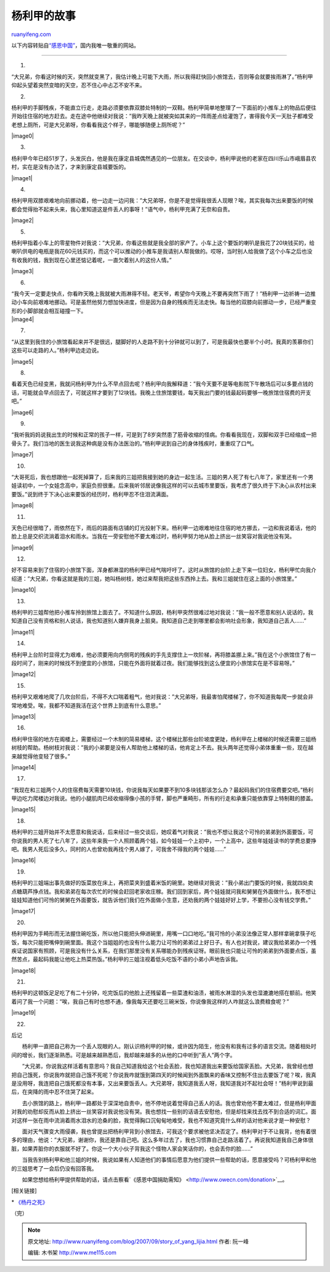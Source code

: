 .. _200709_story_of_yang_lijia:

杨利甲的故事
===============================

`ruanyifeng.com <http://www.ruanyifeng.com/blog/2007/09/story_of_yang_lijia.html>`__

以下内容转贴自\ `“感恩中国” <http://www.owecn.com/Focus/20070805/200708051024.html>`__\ ，国内我唯一敬重的网站。


====================

1.

“大兄弟，你看这时候的天，突然就变黑了，我估计晚上可能下大雨，所以我得赶快回小旅馆去，否则等会就要挨雨淋了。”杨利甲仰起头望着突然变暗的天空，忍不住心中忐忑不安不来。

2.

杨利甲的手脚残疾，不能直立行走，走路必须要依靠双膝处特制的一双鞋。杨利甲简单地整理了一下面前的小推车上的物品后便往开始往住宿的地方赶去。走在途中他继续对我说：”我昨天晚上就被突如其来的一阵雨差点给灌饱了，害得我今天一天肚子都难受老想上厕所，可是大兄弟呀，你看看我这个样子，哪能够随便上厕所呢？”

|image0|

3.

杨利甲今年已经51岁了，头发灰白，他是我在康定县城偶然遇见的一位朋友。在交谈中，杨利甲说他的老家在四川乐山市峨眉县农村，实在是没有办法了，才来到康定县城要饭的。

|image1|

4.

杨利甲用双膝艰难地向前挪动着，他一边走一边问我：”大兄弟呀，你是不是觉得我很丢人现眼？唉，其实我每次出来要饭的时候都会觉得抬不起来头来，我心里知道这是件丢人的事呀！”语气中，杨利甲充满了无奈和自责。

|image2|

5.

杨利甲指着小车上的零星物件对我说：”大兄弟，你看这些就是我全部的家产了。小车上这个要饭的喇叭是我花了20块钱买的，给喇叭供电的电瓶是我花60元钱买的，而这个可以推动的小推车是我请别人帮我做的。哎呀，当时别人给我做了这个小车之后也没有收我的钱，我到现在心里还惦记着呢，一直欠着别人的这份人情。”

|image3|

6.

| “我今天一定要走快点，你看昨天晚上我就被大雨淋得不轻。老天爷，希望你今天晚上不要再突然下雨了！”杨利甲一边祈祷一边推动小车向前艰难地挪动。可是虽然他努力想加快进度，但是因为自身的残疾而无法走快。每当他的双膝向前挪动一步，已经严重变形的小脚部就会相互碰撞一下。
| |image4|

7.

“从这里到我住的小旅馆看起来并不是很远，腿脚好的人走路不到十分钟就可以到了，可是我最快也要半个小时。我真的羡慕你们这些可以走路的人。”杨利甲边走边说。

|image5|

8.

看着天色已经变黑，我就问杨利甲为什么不早点回去呢？杨利甲向我解释道：”我今天要不是等电影院下午散场后可以多要点钱的话，可能就会早点回去了，可就这样才要到了12块钱。我晚上住旅馆要钱，每天我出门要的钱最起码要够一晚旅馆住宿费的开支吧。”

|image6|

9.

“我听我妈妈说我出生的时候和正常的孩子一样，可是到了8岁突然患了筋骨收缩的怪病。你看看我现在，双脚和双手已经缩成一把骨头了。我们当地的医生说我这种病是没有办法医治的。”杨利甲说到自己的身体残疾时，重重叹了口气。

|image7|

10.

“大哥死后，我也想跟他一起死掉算了，后来我的三姐把我接到她的身边一起生活。三姐的男人死了有七八年了，家里还有一个男娃读初中，一个女娃念高中，家庭负担很重。后来我听邻居说像我这样的可以去城市里要饭，我考虑了很久终于下决心从农村出来要饭。”说到终于下决心出来要饭的经历时，杨利甲忍不住泪流满面。

|image8|

11.

天色已经很暗了，雨依然在下，雨后的路面有店铺的灯光投射下来。杨利甲一边艰难地往住宿的地方挪去，一边和我说着话，他的脸上总是交织流淌着泪水和雨水。当我在一旁安慰他不要太难过时，杨利甲努力地从脸上挤出一丝笑容对我说他没有哭。

|image9|

12.

好不容易来到了住宿的小旅馆下面，浑身都淋湿的杨利甲已经气喘吁吁了。这时从旅馆的台阶上走下来一位妇女，杨利甲忙向我介绍道：”大兄弟，你看这就是我的三姐，她叫杨树枝，她过来帮我把这些东西拎上去。我和三姐就住在这上面的小旅馆里。”

|image10|

13.

杨利甲的三姐帮他把小推车拎到旅馆上面去了。不知道什么原因，杨利甲突然很难过地对我说：”我一般不愿意和别人说话的，我知道自己没有资格和别人说话，我也知道别人嫌弃我身上脏臭。我知道自己走到哪里都会影响社会形象，我知道自己丢人……”

|image11|

14.

杨利甲上台阶时显得尤为艰难，他必须要用向内侧弯的残疾的手先支撑住上一坎阶梯，再将膝盖挪上来。”我在这个小旅馆住了有一段时间了，刚来的时候找不到便宜的小旅馆，只能在外面将就着过夜。我们能够找到这么便宜的小旅馆实在是不容易呀。”

|image12|

15.

杨利甲又艰难地爬了几坎台阶后，不得不大口喘着粗气，他对我说：”大兄弟呀，我最害怕爬楼梯了，你不知道我每爬一步就会非常地难受。唉，我都不知道我活在这个世界上到底有什么意思。”

|image13|

16.

杨利甲住宿的地方在阁楼上，需要经过一个木制的简易楼梯，这个楼梯比那些台阶坡度更陡，杨利甲在上楼梯的时候还需要三姐杨树枝的帮助。杨树枝对我说：”我的小弟要是没有人帮助他上楼梯的话，他肯定上不去。我头两年还觉得小弟体重重一些，现在越来越觉得他变轻了很多。”

|image14|

17.

“我现在和三姐两个人的住宿费每天需要10块钱，你说我每天如果要不到10多块钱那该怎么办？最起码我们的住宿费要交吧。”杨利甲边吃力爬楼边对我说。他的小腿肌肉已经收缩得像小孩的手臂，脚也严重畸形，所有的行走和承重只能依靠穿上特制鞋的膝盖。

|image15|

18.

杨利甲的三姐开始并不太愿意和我说话，后来经过一些交谈后，她叹着气对我说：”我也不想让我这个可怜的弟弟到外面要饭，可你说我的男人死了七八年了，这些年来我一个人照顾着两个娃，如今娃娃一个上初中，一个上高中，这些年娃娃读书的学费总要挣吧。我男人死后没多久，同村的人也曾劝我再找个男人嫁了，可我舍不得我的两个娃娃……”

|image16|

19.

杨利甲的三姐端出事先做好的饭菜放在床上，再把菜夹到盛着米饭的碗里。她继续对我说：”我小弟出门要饭的时候，我就四处卖点糖葫芦挣点钱。我和弟弟在每次农忙的时候会赶回老家收庄稼。我们回到家后，两个娃娃就问我和舅舅在外面做什么，我不想让娃娃知道他们可怜的舅舅在外面要饭，就告诉他们我们在外面做小生意，还劝我的两个娃娃好好上学，不要担心没有钱交学费。”

|image17|

20.

杨利甲因为手畸形而无法握住碗吃饭，所以他只能把头伸进碗里，用嘴一口口地吃。”我可怜的小弟没法像正常人那样拿碗拿筷子吃饭，每次只能把嘴伸到碗里面。我这个当姐姐的也没有什么能力让可怜的弟弟过上好日子。有人也对我说，建议我给弟弟办一个残疾证说国家有照顾，可是我没有什么关系，在我们那里没有关系哪能办到残疾证呀。眼前我也只能让可怜的弟弟到外面要点饭，虽然苦点，最起码我能让他吃上热菜热饭。”杨利甲的三姐注视着低头吃饭不语的小弟小声地告诉我。

|image18|

21.

杨利甲的这顿饭足足吃了有二十分钟，吃完饭后的他脸上还残留着一些菜渣和油渍，被雨水淋湿的头发也湿漉漉地搭在额前。他笑着问了我一个问题：”唉，我自己有时也想不通，像我每天还要吃三碗米饭，你说像我这样的人咋就这么浪费粮食呢？”

|image19|

22.

后记

　　杨利甲一直把自己称为一个丢人现眼的人。刚认识杨利甲的时候，或许因为陌生，他没有和我有过多的语言交流。随着相处时间的增长，我们逐渐熟悉。可是越来越熟悉后，我却越来越多的从他的口中听到”丢人”两个字。

　　”大兄弟，你说我这样活着有意思吗？我自己知道我给这个社会丢脸，我也知道我出来要饭给国家丢脸。大兄弟，我曾经也想把自己饿死，你说我咋就把自己饿不死呢？你说我咋就饿到第四天的时候闻到外面飘来的香味又控制不住出去要饭了呢？唉，我真是没用呀，我连把自己饿死都没有本事，又出来要饭丢人。大兄弟呀，我知道我丢人呀，我知道我对不起社会呀！”杨利甲说到最后，在突降的雨中忍不住哭了起来。

　　去小旅馆的路上，杨利甲一路都处于深深地自责中，他不停地说着觉得自己丢人的话。我也曾劝他不要太难过，但是杨利甲面对我的劝慰却反而从脸上挤出一丝笑容对我说他没有哭。我也想找一些别的话语去安慰他，但是却找来找去找不到合适的词汇。面对这样一张在雨中流淌着雨水泪水的沧桑的脸，我觉得胸口沉甸甸地难受，我也不知道究竟什么样的话对他来说才是一种安慰？

　　面对天气骤变大雨侵袭，我也曾提出把杨利甲背到小旅馆去，可我这个要求被他坚决否定了。杨利甲对于不让我背，他有着很多的理由，他说：”大兄弟，谢谢你，我还是靠自己吧。这么多年过去了，我也习惯靠自己走路活着了。再说我知道我自己身体很脏，如果弄脏你的衣服就不好了。你这一个大小伙子背我这个怪物人家会笑话你的，也会丢你的脸……”

　　当我告别杨利甲和他三姐的时候，我说如果有人知道他们的事情后愿意为他们提供一些帮助的话，愿意接受吗？可杨利甲和他的三姐思考了一会后仍没有回答我。

　　如果您想给杨利甲提供帮助的话，请点击察看`《感恩中国捐助需知》 <http://www.owecn.com/donation>`__\ 。

[相关链接]

\*
`《杨丹之死》 <http://www.ruanyifeng.com/blog/2006/11/the_story_of_yang_dan.html>`__

（完）

.. note::
    原文地址: http://www.ruanyifeng.com/blog/2007/09/story_of_yang_lijia.html 
    作者: 阮一峰 

    编辑: 木书架 http://www.me115.com